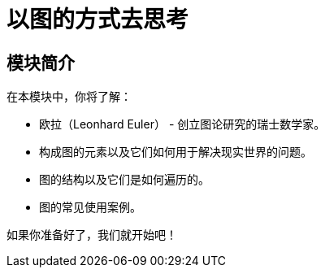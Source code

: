 = 以图的方式去思考
:order: 1


// // [.video]
// // video::fdzfC1o2VEc[youtube,width=560,height=315]


////
Script: M: Neo4j is a Graph Database

https://docs.google.com/document/d/1y7SVQT4oZxBW9tsLvuUDAsQks2d3iXPw6ZUAUgyzno0/edit?usp=sharing

////


[.transcript]
== 模块简介

在本模块中，你将了解：

* 欧拉（Leonhard Euler） - 创立图论研究的瑞士数学家。
* 构成图的元素以及它们如何用于解决现实世界的问题。
* 图的结构以及它们是如何遍历的。
* 图的常见使用案例。

如果你准备好了，我们就开始吧！
